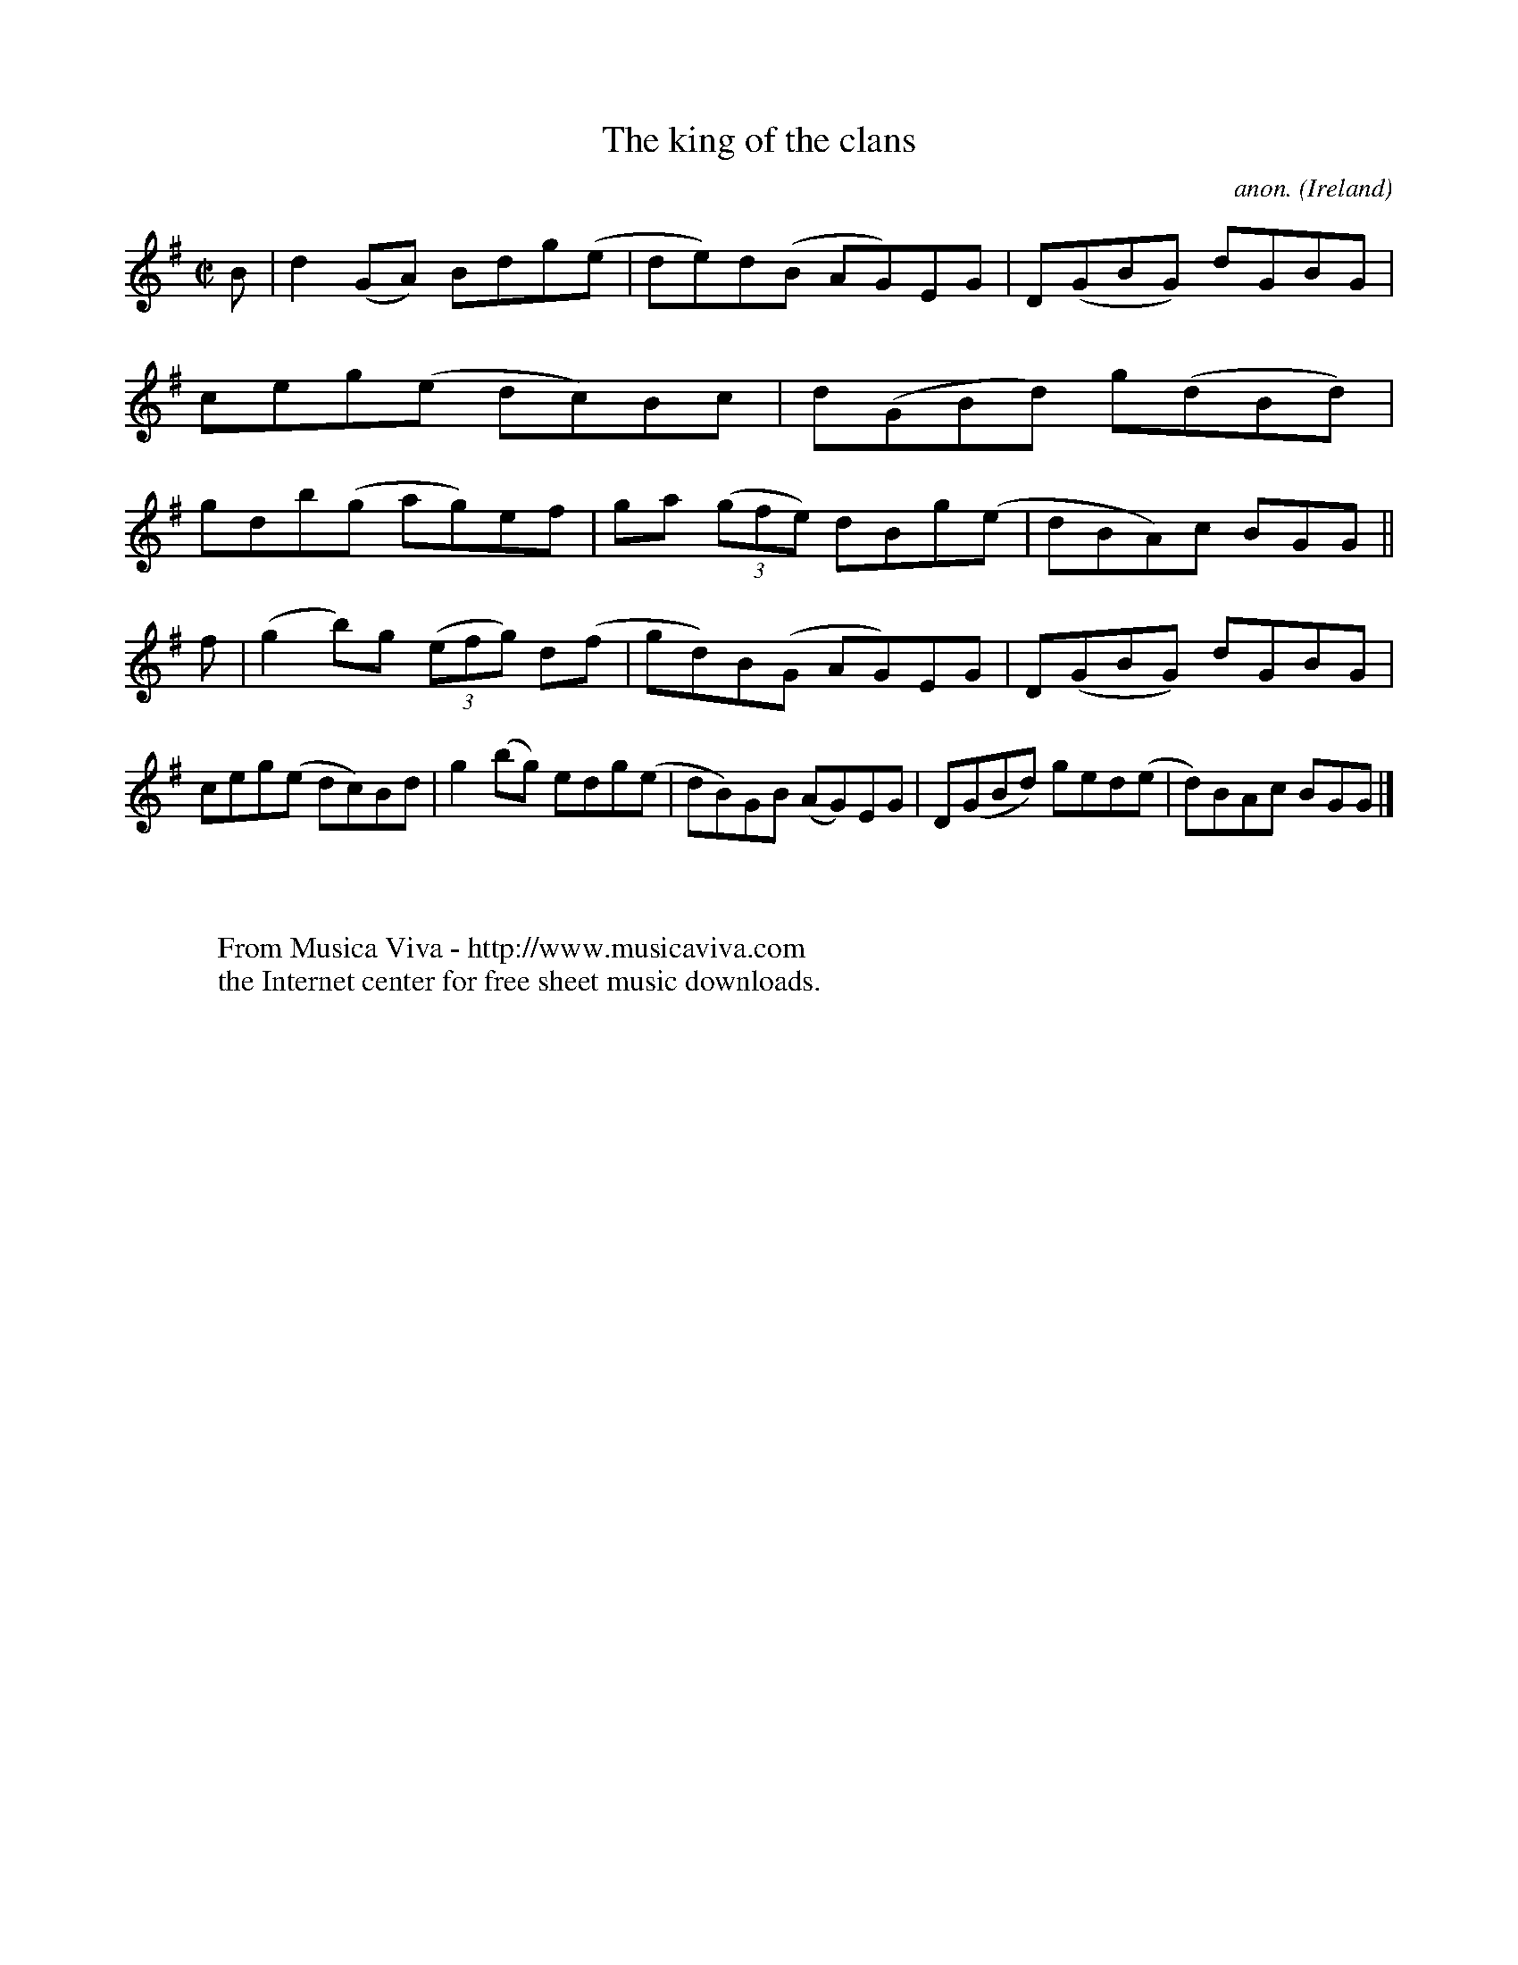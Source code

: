 X:788
T:The king of the clans
C:anon.
O:Ireland
B:Francis O'Neill: "The Dance Music of Ireland" (1907) no. 788
R:Reel
Z:Transcribed by Frank Nordberg - http://www.musicaviva.com
F:http://www.musicaviva.com/abc/tunes/ireland/oneill-1001/0788/oneill-1001-0788-1.abc
M:C|
L:1/8
K:G
B|d2(GA) Bdg(e|de)d(B AG)EG|D(GBG) dGBG|ceg(e dc)Bc|d(GBd) g(dBd)|gdb(g- ag)ef|ga (3(gfe) dBg(e|dBA)c BGG||
f|(g2b)g (3(efg) d(f|gd)B(G AG)EG|D(GBG) dGBG|ceg(e dc)Bd|g2(bg) edg(e|dB)GB (AG)EG|D(GBd) ged(e|d)BAc BGG|]
W:
W:
W:  From Musica Viva - http://www.musicaviva.com
W:  the Internet center for free sheet music downloads.
